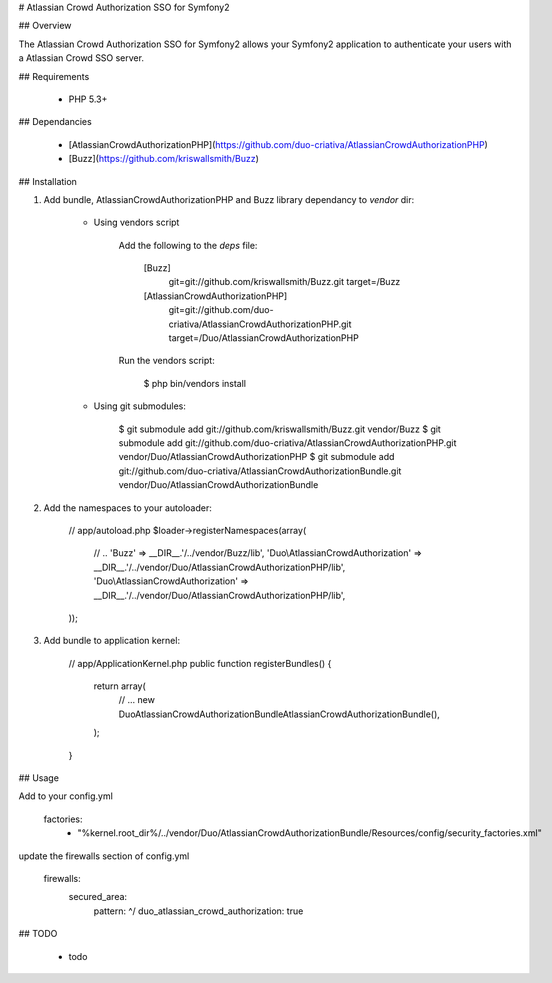 # Atlassian Crowd Authorization SSO for Symfony2

## Overview

The Atlassian Crowd Authorization SSO for Symfony2 allows your Symfony2 application
to authenticate your users with a Atlassian Crowd SSO server.

## Requirements

 * PHP 5.3+

## Dependancies

 * [AtlassianCrowdAuthorizationPHP](https://github.com/duo-criativa/AtlassianCrowdAuthorizationPHP)
 * [Buzz](https://github.com/kriswallsmith/Buzz)

## Installation

1. Add bundle, AtlassianCrowdAuthorizationPHP and Buzz library dependancy to `vendor` dir:

    * Using vendors script

        Add the following to the `deps` file:

            [Buzz]
                git=git://github.com/kriswallsmith/Buzz.git
                target=/Buzz

            [AtlassianCrowdAuthorizationPHP]
                git=git://github.com/duo-criativa/AtlassianCrowdAuthorizationPHP.git
                target=/Duo/AtlassianCrowdAuthorizationPHP

        Run the vendors script:

            $ php bin/vendors install

    * Using git submodules:

            $ git submodule add git://github.com/kriswallsmith/Buzz.git vendor/Buzz
            $ git submodule add git://github.com/duo-criativa/AtlassianCrowdAuthorizationPHP.git vendor/Duo/AtlassianCrowdAuthorizationPHP
            $ git submodule add git://github.com/duo-criativa/AtlassianCrowdAuthorizationBundle.git vendor/Duo/AtlassianCrowdAuthorizationBundle

2. Add the namespaces to your autoloader:

        // app/autoload.php
        $loader->registerNamespaces(array(
            // ..
            'Buzz'      => __DIR__.'/../vendor/Buzz/lib',
            'Duo\\AtlassianCrowdAuthorization'    => __DIR__.'/../vendor/Duo/AtlassianCrowdAuthorizationPHP/lib',
            'Duo\\AtlassianCrowdAuthorization'    => __DIR__.'/../vendor/Duo/AtlassianCrowdAuthorizationPHP/lib',
        ));

3. Add bundle to application kernel:

        // app/ApplicationKernel.php
        public function registerBundles()
        {
            return array(
                // ...
                new Duo\AtlassianCrowdAuthorizationBundle\AtlassianCrowdAuthorizationBundle(),
            );
        }

## Usage

Add to your config.yml

    factories:
        - "%kernel.root_dir%/../vendor/Duo/AtlassianCrowdAuthorizationBundle/Resources/config/security_factories.xml"

update the firewalls section of config.yml

    firewalls:
        secured_area:
            pattern:    ^/
            duo_atlassian_crowd_authorization: true


## TODO

 * todo
